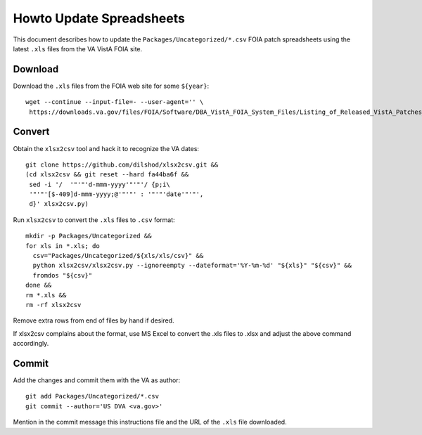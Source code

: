 Howto Update Spreadsheets
=========================

This document describes how to update the ``Packages/Uncategorized/*.csv`` FOIA
patch spreadsheets using the latest ``.xls`` files from the VA VistA FOIA site.

Download
--------

Download the ``.xls`` files from the FOIA web site for some ``${year}``::

 wget --continue --input-file=- --user-agent='' \
  https://downloads.va.gov/files/FOIA/Software/DBA_VistA_FOIA_System_Files/Listing_of_Released_VistA_Patches_${year}.xls

Convert
-------

Obtain the ``xlsx2csv`` tool and hack it to recognize the VA dates::

 git clone https://github.com/dilshod/xlsx2csv.git &&
 (cd xlsx2csv && git reset --hard fa44ba6f &&
  sed -i '/  '"'"'d-mmm-yyyy'"'"'/ {p;i\
  '"'"'[$-409]d-mmm-yyyy;@'"'"' : '"'"'date'"'"',
  d}' xlsx2csv.py)

Run ``xlsx2csv`` to convert the ``.xls`` files to ``.csv`` format::

 mkdir -p Packages/Uncategorized &&
 for xls in *.xls; do
   csv="Packages/Uncategorized/${xls/xls/csv}" &&
   python xlsx2csv/xlsx2csv.py --ignoreempty --dateformat='%Y-%m-%d' "${xls}" "${csv}" &&
   fromdos "${csv}"
 done &&
 rm *.xls &&
 rm -rf xlsx2csv

Remove extra rows from end of files by hand if desired.

If xlsx2csv complains about the format, use MS Excel to convert the
.xls files to .xlsx and adjust the above command accordingly.

Commit
------

Add the changes and commit them with the VA as author::

 git add Packages/Uncategorized/*.csv
 git commit --author='US DVA <va.gov>'

Mention in the commit message this instructions file and the URL of the
``.xls`` file downloaded.
